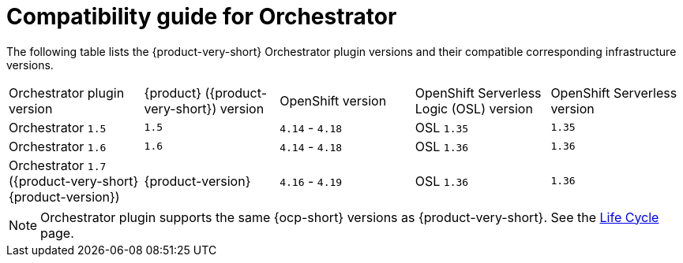 :_mod-docs-content-type: REFERENCE

[id="con-compatibility-guide-for-orchestrator.adoc_{context}"]
= Compatibility guide for Orchestrator

The following table lists the {product-very-short} Orchestrator plugin versions and their compatible corresponding infrastructure versions.

[cols="2,2,2,2,2"]
|===
| Orchestrator plugin version | {product} ({product-very-short}) version | OpenShift version | OpenShift Serverless Logic (OSL) version | OpenShift Serverless version
| Orchestrator `1.5` | `1.5` | `4.14` - `4.18` | OSL `1.35` | `1.35`
| Orchestrator `1.6` | `1.6` | `4.14` - `4.18` | OSL `1.36` | `1.36`
| Orchestrator `1.7` ({product-very-short} {product-version}) | {product-version} | `4.16` - `4.19` | OSL `1.36` | `1.36`
|===

[NOTE]
====
Orchestrator plugin supports the same {ocp-short} versions as {product-very-short}. See the link:https://access.redhat.com/support/policy/updates/developerhub?extIdCarryOver=true&sc_cid=RHCTG0180000371695[Life Cycle] page.
====